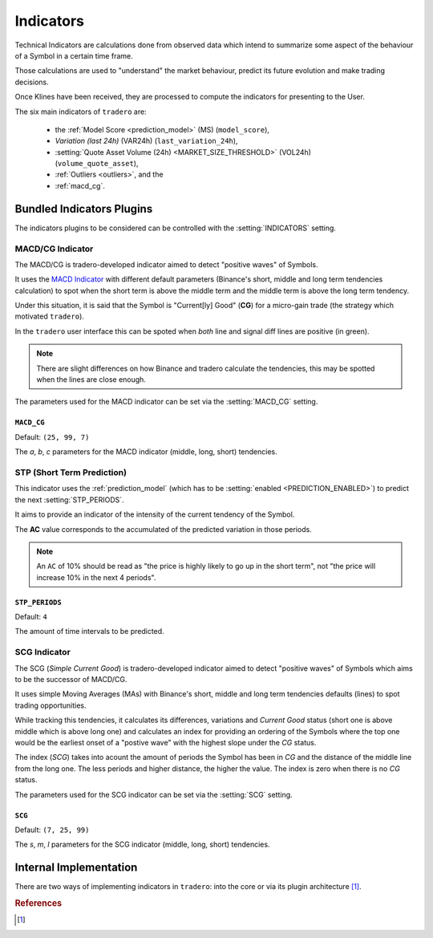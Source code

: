 .. _indicators:

==========
Indicators
==========

Technical Indicators are calculations done from observed data which intend to summarize some aspect of the behaviour of a Symbol in a certain time frame.

Those calculations are used to "understand" the market behaviour, predict its future evolution and make trading decisions.

Once Klines have been received, they are processed to compute the indicators for presenting to the User.

The six main indicators of ``tradero`` are:

  * the :ref:`Model Score <prediction_model>` (MS) (``model_score``),
  * *Variation (last 24h)* (VAR24h) (``last_variation_24h``),
  * :setting:`Quote Asset Volume (24h) <MARKET_SIZE_THRESHOLD>` (VOL24h) (``volume_quote_asset``),
  * :ref:`Outliers <outliers>`, and the
  * :ref:`macd_cg`.

Bundled Indicators Plugins
==========================

The indicators plugins to be considered can be controlled with the :setting:`INDICATORS` setting.

.. _macd_cg:

MACD/CG Indicator
-----------------

The MACD/CG is tradero-developed indicator aimed to detect "positive waves" of Symbols.

It uses the `MACD Indicator <https://en.wikipedia.org/wiki/MACD>`_ with different default parameters (Binance's short, middle and long term tendencies calculation) to spot when the short term is above the middle term and the middle term is above the long term tendency.

Under this situation, it is said that the Symbol is "Current[ly] Good" (**CG**) for a micro-gain trade (the strategy which motivated ``tradero``).

.. image:: macd_cg.png

In the ``tradero`` user interface this can be spoted when *both* line and signal diff lines are positive (in green).

.. note:: There are slight differences on how Binance and tradero calculate the tendencies, this may be spotted when the lines are close enough.

The parameters used for the MACD indicator can be set via the :setting:`MACD_CG` setting.

.. setting:: MACD_CG

``MACD_CG``
^^^^^^^^^^^

Default: ``(25, 99, 7)``

The *a*, *b*, *c* parameters for the MACD indicator (middle, long, short) tendencies.

.. _stp:

STP (Short Term Prediction)
---------------------------

This indicator uses the :ref:`prediction_model` (which has to be :setting:`enabled <PREDICTION_ENABLED>`) to predict the next :setting:`STP_PERIODS`.

It aims to provide an indicator of the intensity of the current tendency of the Symbol.

The **AC** value corresponds to the accumulated of the predicted variation in those periods.

.. note:: An ``AC`` of 10% should be read as "the price is highly likely to go up in the short term", not "the price will increase 10% in the next 4 periods".

.. setting:: STP_PERIODS

``STP_PERIODS``
^^^^^^^^^^^^^^^

Default: ``4``

The amount of time intervals to be predicted.

.. _scg:

SCG Indicator
-------------

The SCG (*Simple Current Good*) is tradero-developed indicator aimed to detect "positive waves" of Symbols which aims to be the successor of MACD/CG.

It uses simple Moving Averages (MAs) with Binance's short, middle and long term tendencies defaults (lines) to spot trading opportunities.

While tracking this tendencies, it calculates its differences, variations and *Current Good* status (short one is above middle which is above long one) and calculates an index for providing an ordering of the Symbols where the top one would be the earliest onset of a "postive wave" with the highest slope under the *CG* status.

The index (*SCG*) takes into acount the amount of periods the Symbol has been in *CG* and the distance of the middle line from the long one. The less periods and higher distance, the higher the value. The index is zero when there is no *CG* status.

.. image:: macd_cg.png

The parameters used for the SCG indicator can be set via the :setting:`SCG` setting.

.. setting:: SCG

``SCG``
^^^^^^^

Default: ``(7, 25, 99)``

The *s*, *m*, *l* parameters for the SCG indicator (middle, long, short) tendencies.

Internal Implementation
=======================

There are two ways of implementing indicators in ``tradero``: into the core or via its plugin architecture [1]_.

.. rubric:: References
.. [1] .. autoclass:: base.indicators.Indicator
